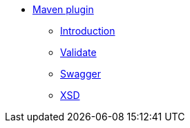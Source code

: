 * xref:about.adoc[Maven plugin]

** xref:intro.adoc[Introduction]
** xref:validate.adoc[Validate]
** xref:swagger.adoc[Swagger]
** xref:xsd.adoc[XSD]
